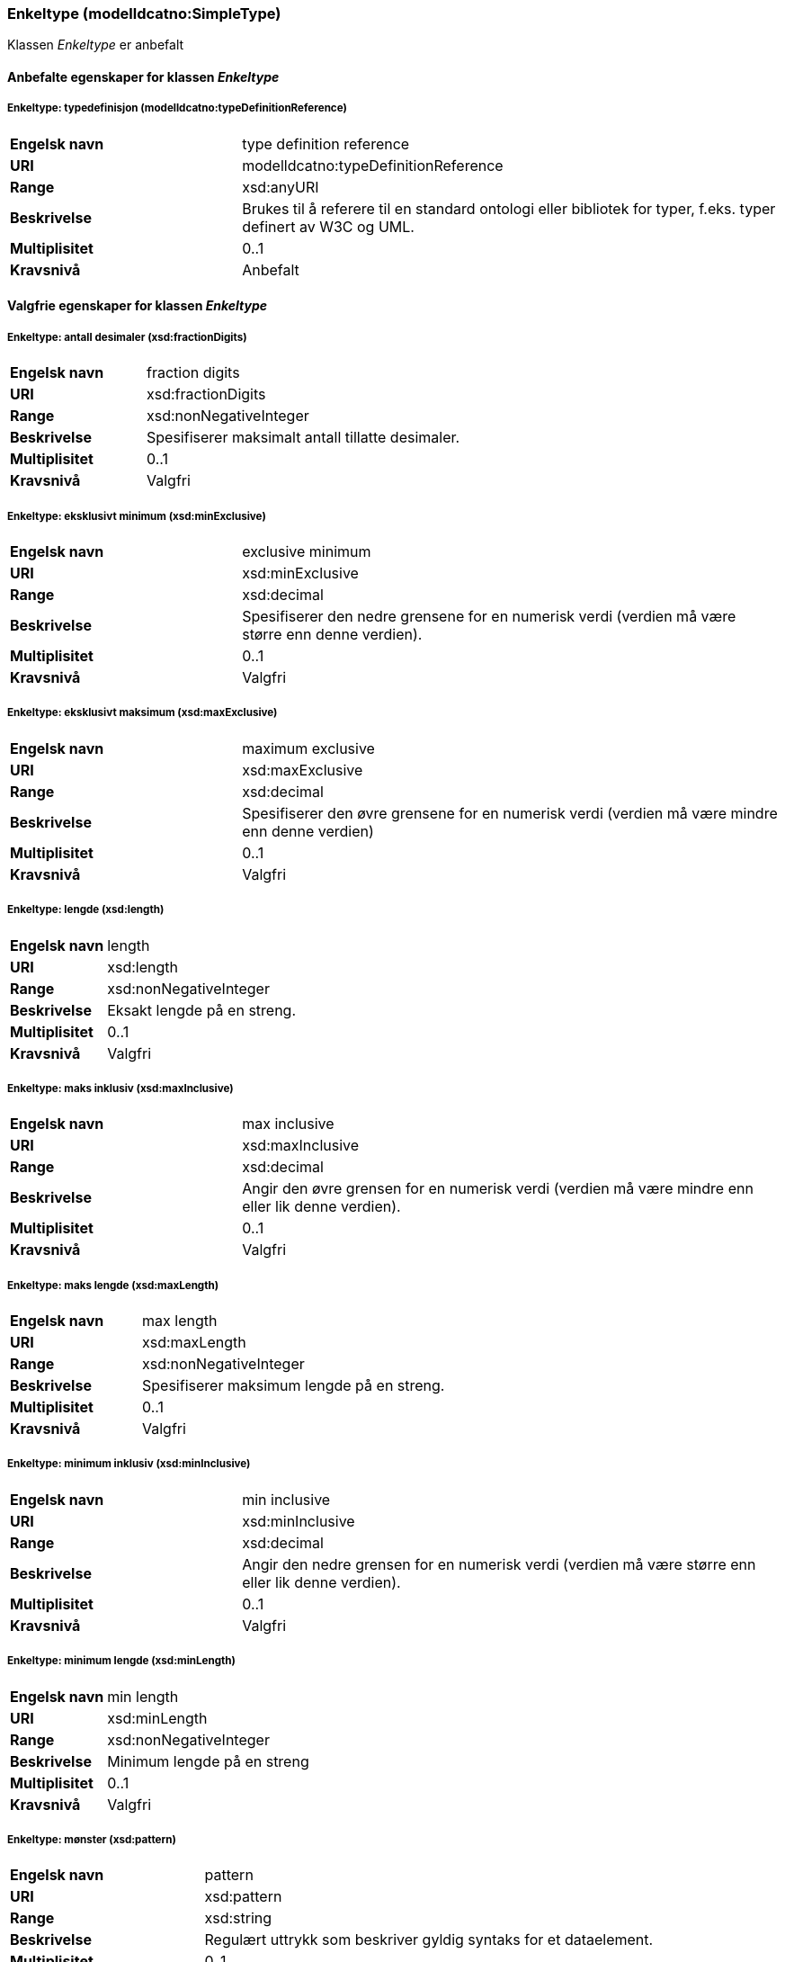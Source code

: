 === Enkeltype (modelldcatno:SimpleType) [[Enkeltype-egenskaper]]

Klassen _Enkeltype_ er anbefalt

==== Anbefalte egenskaper for klassen _Enkeltype_ [[Anbefalte-egenskaper-Enkelttype]]

===== Enkeltype: typedefinisjon (modelldcatno:typeDefinitionReference) [[Enkeltype-typedefinisjon]]

[cols="30s,70d"]
|===
|Engelsk navn| type definition reference
|URI| modelldcatno:typeDefinitionReference
|Range| xsd:anyURI
|Beskrivelse|Brukes til å referere til en standard ontologi eller bibliotek for typer, f.eks. typer definert av W3C og UML.
|Multiplisitet| 0..1
|Kravsnivå| Anbefalt
|===

==== Valgfrie egenskaper for klassen _Enkeltype_

===== Enkeltype: antall desimaler (xsd:fractionDigits) [[Enkeltype-antallDesimaler]]

[cols="30s,70d"]
|===
|Engelsk navn| fraction digits
|URI| xsd:fractionDigits
|Range| xsd:nonNegativeInteger
|Beskrivelse|Spesifiserer maksimalt antall tillatte desimaler.
|Multiplisitet| 0..1
|Kravsnivå| Valgfri
|===

===== Enkeltype: eksklusivt minimum (xsd:minExclusive)	[[Enkeltype-eksklusivtMinimum]]

[cols="30s,70d"]
|===
|Engelsk navn |exclusive minimum
|URI |xsd:minExclusive
|Range |xsd:decimal
|Beskrivelse |Spesifiserer den nedre grensene for en numerisk verdi (verdien må være større enn denne verdien).
|Multiplisitet |0..1
|Kravsnivå |Valgfri
|===

===== Enkeltype: eksklusivt maksimum (xsd:maxExclusive)	[[Enkeltype-eksklusivtMaksimum]]

[cols="30s,70d"]
|===
|Engelsk navn |maximum exclusive
|URI |xsd:maxExclusive
|Range |xsd:decimal
|Beskrivelse |Spesifiserer den øvre grensene for en numerisk verdi (verdien må være mindre enn denne verdien)
|Multiplisitet |0..1
|Kravsnivå |Valgfri
|===

===== Enkeltype: lengde (xsd:length) [[Enkeltype-lengde]]

[cols="30s,70d"]
|===
|Engelsk navn| length
|URI| xsd:length
|Range| xsd:nonNegativeInteger
|Beskrivelse|Eksakt lengde på en streng.
|Multiplisitet| 0..1
|Kravsnivå| Valgfri
|===

===== Enkeltype: maks inklusiv (xsd:maxInclusive) [[Enkeltype-maksInklusiv]]

[cols="30s,70d"]
|===
|Engelsk navn| max inclusive
|URI| xsd:maxInclusive
|Range| xsd:decimal
|Beskrivelse|Angir den øvre grensen for en numerisk verdi (verdien må være mindre enn eller lik denne verdien).
|Multiplisitet| 0..1
|Kravsnivå| Valgfri
|===

===== Enkeltype: maks lengde (xsd:maxLength) [[Enkeltype-maksLengde]]

[cols="30s,70d"]
|===
|Engelsk navn| max length
|URI| xsd:maxLength
|Range| xsd:nonNegativeInteger
|Beskrivelse|Spesifiserer maksimum lengde på en streng.
|Multiplisitet| 0..1
|Kravsnivå| Valgfri
|===

===== Enkeltype: minimum inklusiv (xsd:minInclusive) [[Enkeltype-minimumInklusiv]]

[cols="30s,70d"]
|===
|Engelsk navn| min inclusive
|URI| xsd:minInclusive
|Range| xsd:decimal
|Beskrivelse|Angir den nedre grensen for en numerisk verdi (verdien må være større enn eller lik denne verdien).
|Multiplisitet| 0..1
|Kravsnivå| Valgfri
|===

===== Enkeltype: minimum lengde (xsd:minLength) [[Enkeltype-minimumLengde]]

[cols="30s,70d"]
|===
|Engelsk navn| min length
|URI| xsd:minLength
|Range| xsd:nonNegativeInteger
|Beskrivelse|Minimum lengde på en streng
|Multiplisitet| 0..1
|Kravsnivå| Valgfri
|===

===== Enkeltype: mønster (xsd:pattern) [[Enkeltype-mønster]]

[cols="30s,70d"]
|===
|Engelsk navn| pattern
|URI| xsd:pattern
|Range| xsd:string
|Beskrivelse|Regulært uttrykk som beskriver gyldig syntaks for et dataelement.
|Multiplisitet| 0..1
|Kravsnivå| Valgfri
|===

===== Enkeltype: totalt antall siffer (xsd:totalDigits) [[Enkeltype-totaltAntallSiffer]]

[cols="30s,70d"]
|===
|Engelsk navn| total digits
|URI| xsd:totalDigits
|Range| xsd:nonNegativeInteger
|Beskrivelse|Angir nøyaktig antall tillatte sifre. Må være større enn null.
|Multiplisitet| 0..1
|Kravsnivå| Valgfri
|===
